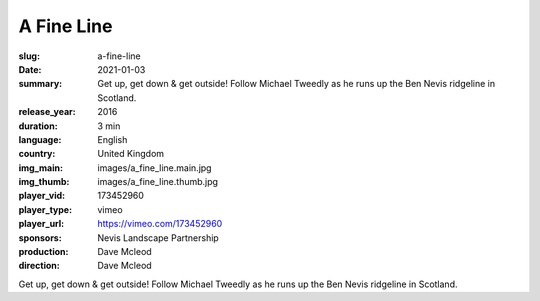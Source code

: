A Fine Line
###########

:slug: a-fine-line
:date: 2021-01-03
:summary: Get up, get down & get outside! Follow Michael Tweedly as he runs up the Ben Nevis ridgeline in Scotland.
:release_year: 2016
:duration: 3 min
:language: English
:country: United Kingdom
:img_main: images/a_fine_line.main.jpg
:img_thumb: images/a_fine_line.thumb.jpg
:player_vid: 173452960
:player_type: vimeo
:player_url: https://vimeo.com/173452960
:sponsors: Nevis Landscape Partnership
:production: Dave Mcleod
:direction: Dave Mcleod

Get up, get down & get outside! Follow Michael Tweedly as he runs up the Ben Nevis ridgeline in Scotland.
